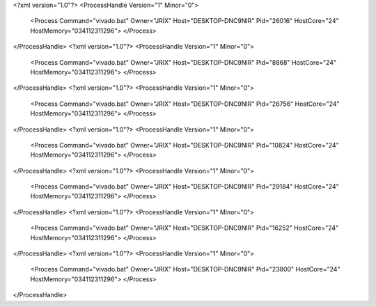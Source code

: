 <?xml version="1.0"?>
<ProcessHandle Version="1" Minor="0">
    <Process Command="vivado.bat" Owner="JRIX" Host="DESKTOP-DNC9NIR" Pid="26016" HostCore="24" HostMemory="034112311296">
    </Process>
</ProcessHandle>
<?xml version="1.0"?>
<ProcessHandle Version="1" Minor="0">
    <Process Command="vivado.bat" Owner="JRIX" Host="DESKTOP-DNC9NIR" Pid="8868" HostCore="24" HostMemory="034112311296">
    </Process>
</ProcessHandle>
<?xml version="1.0"?>
<ProcessHandle Version="1" Minor="0">
    <Process Command="vivado.bat" Owner="JRIX" Host="DESKTOP-DNC9NIR" Pid="26756" HostCore="24" HostMemory="034112311296">
    </Process>
</ProcessHandle>
<?xml version="1.0"?>
<ProcessHandle Version="1" Minor="0">
    <Process Command="vivado.bat" Owner="JRIX" Host="DESKTOP-DNC9NIR" Pid="10824" HostCore="24" HostMemory="034112311296">
    </Process>
</ProcessHandle>
<?xml version="1.0"?>
<ProcessHandle Version="1" Minor="0">
    <Process Command="vivado.bat" Owner="JRIX" Host="DESKTOP-DNC9NIR" Pid="29184" HostCore="24" HostMemory="034112311296">
    </Process>
</ProcessHandle>
<?xml version="1.0"?>
<ProcessHandle Version="1" Minor="0">
    <Process Command="vivado.bat" Owner="JRIX" Host="DESKTOP-DNC9NIR" Pid="16252" HostCore="24" HostMemory="034112311296">
    </Process>
</ProcessHandle>
<?xml version="1.0"?>
<ProcessHandle Version="1" Minor="0">
    <Process Command="vivado.bat" Owner="JRIX" Host="DESKTOP-DNC9NIR" Pid="23800" HostCore="24" HostMemory="034112311296">
    </Process>
</ProcessHandle>
